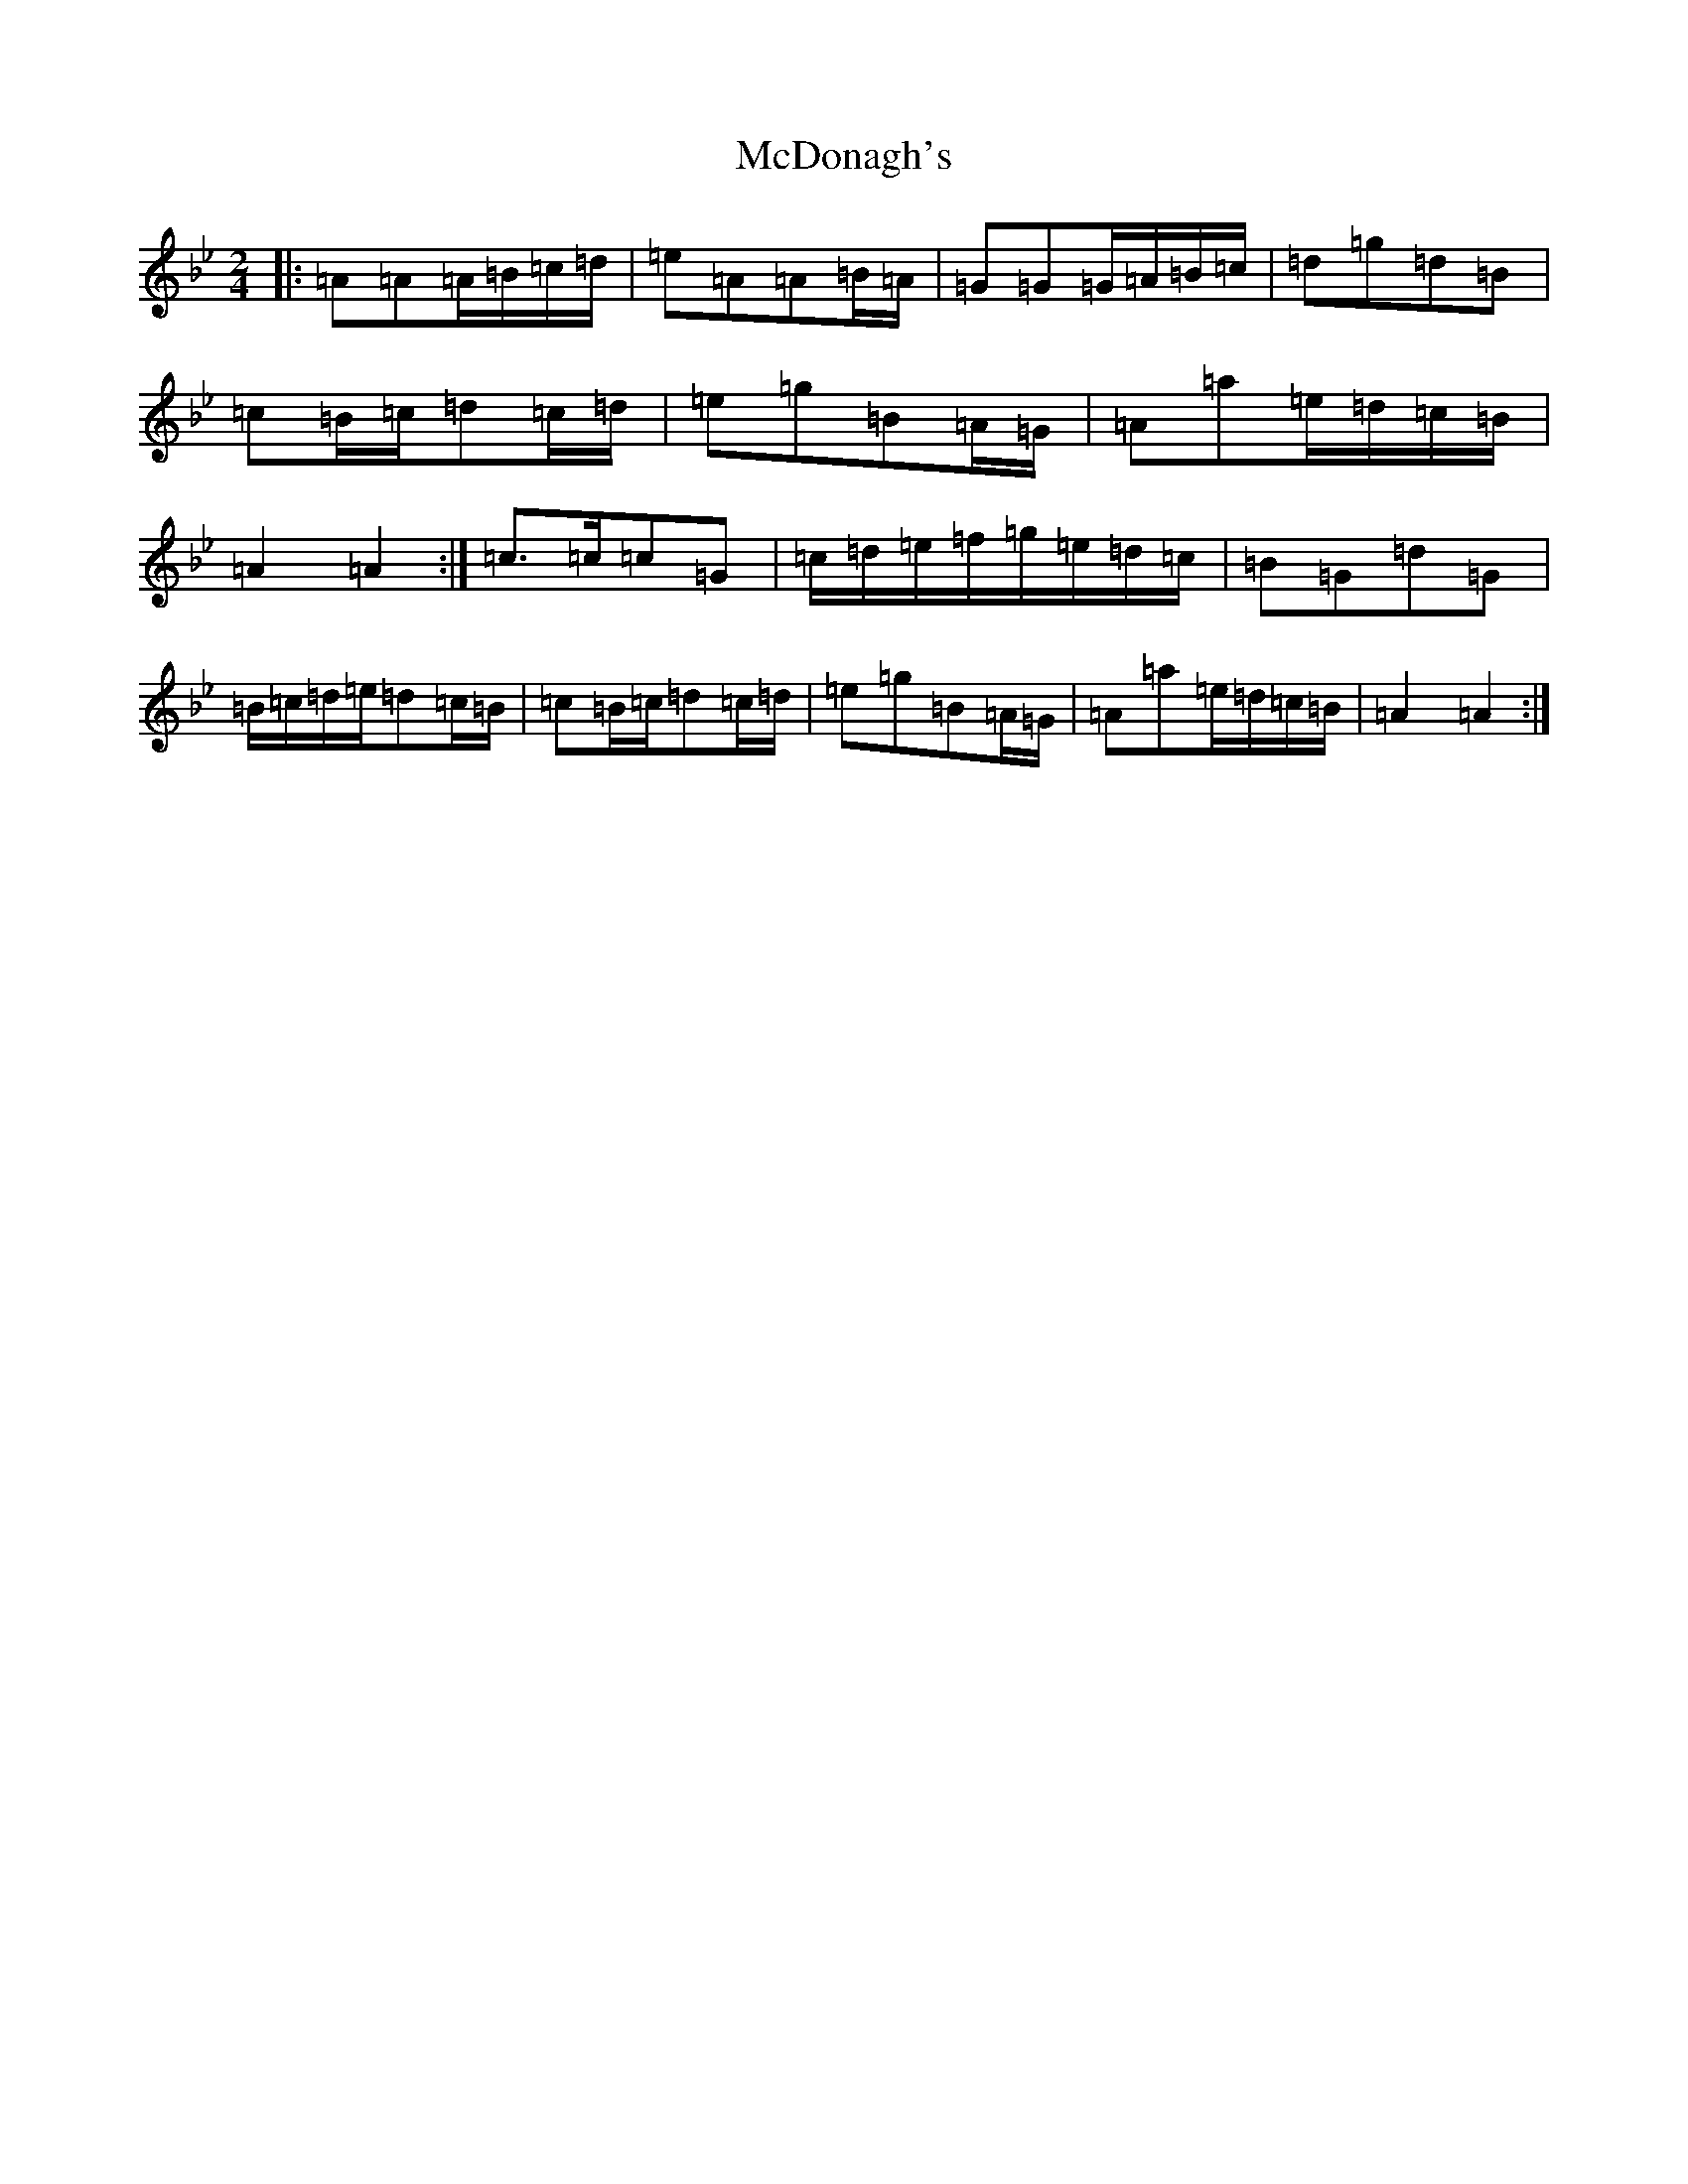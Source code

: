 X: 10908
T: McDonagh's
S: https://thesession.org/tunes/1963#setting15394
Z: E Dorian
R: reel
M:2/4
L:1/8
K: C Dorian
|:=A=A=A/2=B/2=c/2=d/2|=e=A=A=B/2=A/2|=G=G=G/2=A/2=B/2=c/2|=d=g=d=B|=c=B/2=c/2=d=c/2=d/2|=e=g=B=A/2=G/2|=A=a=e/2=d/2=c/2=B/2|=A2=A2:|=c>=c=c=G|=c/2=d/2=e/2=f/2=g/2=e/2=d/2=c/2|=B=G=d=G|=B/2=c/2=d/2=e/2=d=c/2=B/2|=c=B/2=c/2=d=c/2=d/2|=e=g=B=A/2=G/2|=A=a=e/2=d/2=c/2=B/2|=A2=A2:|